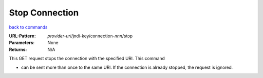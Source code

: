 ===============
Stop Connection
===============

`back to commands`_

:URL-Pattern: *provider-uri*/jndi-key/connection-*nnn*/stop

:Parameters: None

:Returns: N/A

This GET request stops the connection with the specified URI.  This
command

* can be sent more than once to the same URI.  If the connection is
  already stopped, the request is ignored.

.. _back to commands: ./command-list.html
